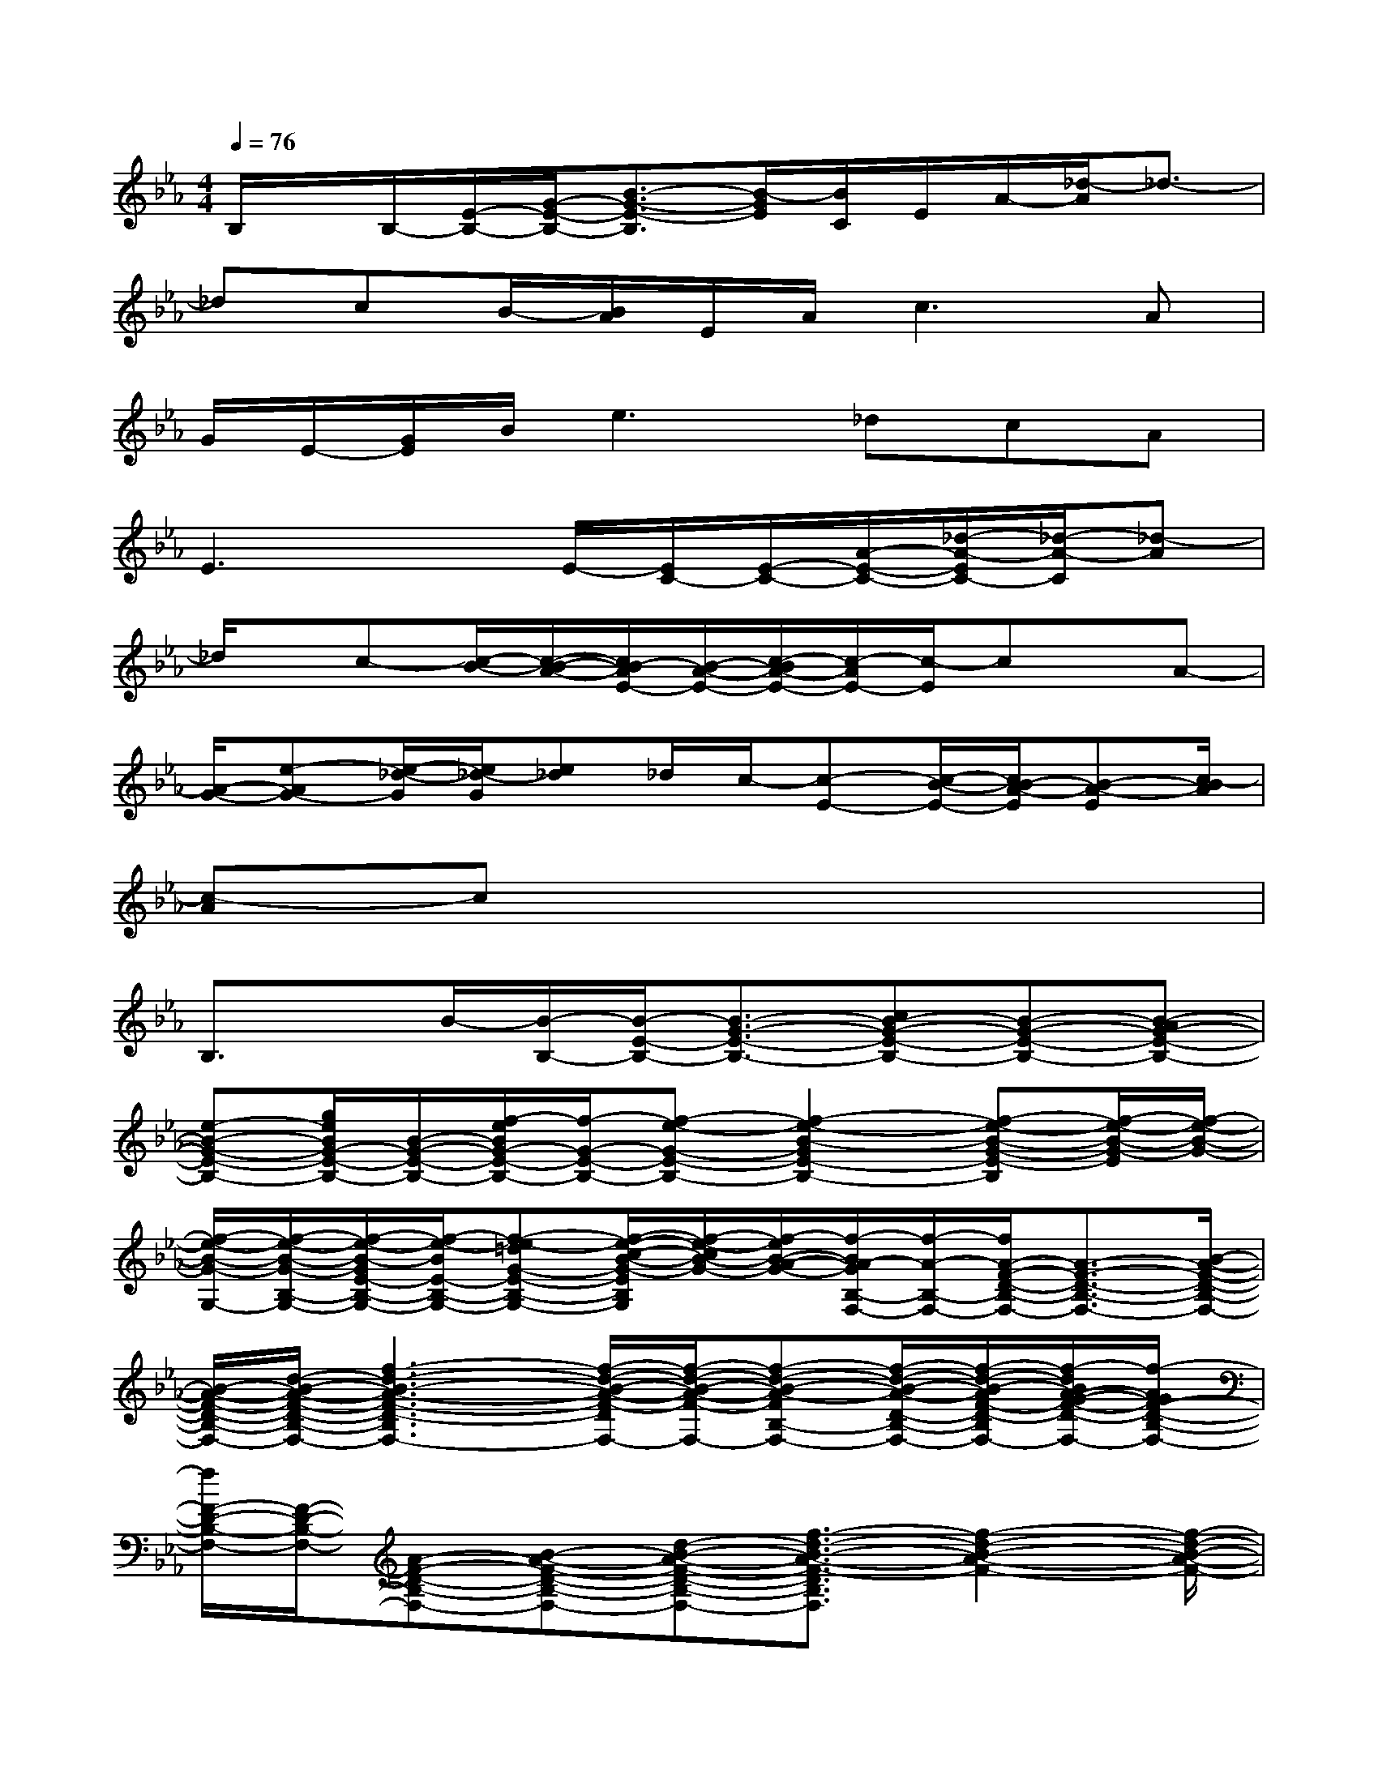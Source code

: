X:1
T:
M:4/4
L:1/8
Q:1/4=76
K:Eb%3flats
V:1
B,/2x/2B,/2-[E/2-B,/2-][G/2-E/2-B,/2-][B3/2-G3/2-E3/2-B,3/2][B/2-G/2E/2][B/2C/2]E/2A/2-[_d/2-A/2]_d3/2-|
_dcB/2-[B/2A/2]E/2A/2c3A|
G/2E/2-[G/2E/2]B/2e3_dcA|
E3xE/2-[E/2C/2-][E/2-C/2-][A/2-E/2-C/2-][_d/2-A/2-E/2C/2-][_d/2-A/2-C/2][_d-A]|
_d/2x/2c-[c/2-B/2-][c/2-B/2-A/2-][c/2B/2-A/2E/2-][B/2-A/2-E/2-][c/2-B/2A/2-E/2-][c/2-A/2E/2-][c/2-E/2]cx/2A-|
[A/2-G/2-][e-AG-][e/2-_d/2-G/2][e/2_d/2-G/2][e_d]_d/2c/2-[c-E-][c/2-B/2-E/2-][c/2B/2-A/2-E/2][B-A-E][c/2-B/2A/2]|
[c-A]cx6|
B,3/2x/2B/2-[B/2-B,/2-][B/2-E/2-B,/2-][B3/2-G3/2-E3/2-B,3/2-][cB-G-E-B,-][B-G-E-B,-][B-AG-E-B,-]|
[e-B-G-E-B,-][g/2e/2B/2G/2-E/2-B,/2-][B/2-G/2-E/2-B,/2-][f/2-e/2B/2G/2-E/2-B,/2-][f/2-G/2-E/2-B,/2-][f-e-G-E-B,-][f2-e2-B2-G2E2-B,2-][f-e-B-G-E-B,][f/2-e/2-B/2-G/2-E/2][f/2-e/2-B/2-G/2-]|
[f/2-e/2-B/2-G/2-G,/2-][f/2-e/2-B/2-G/2-B,/2-G,/2-][f/2-e/2-B/2-G/2E/2-B,/2-G,/2-][f/2-e/2-B/2E/2-B,/2-G,/2-][f-e-=dG-E-B,-G,-][f/2-e/2-c/2-B/2-G/2-E/2B,/2G,/2][f/2-e/2-c/2B/2-G/2-][f/2-e/2B/2-A/2-G/2-][f/2-B/2A/2-G/2B,/2-F,/2-][f/2-A/2-B,/2-F,/2-][f/2A/2-F/2-D/2-B,/2-F,/2-][A3/2-F3/2-D3/2-B,3/2-F,3/2-][B/2-A/2-F/2-D/2-B,/2-F,/2-]|
[B/2-A/2-F/2-D/2-B,/2-F,/2-][d/2-B/2-A/2-F/2-D/2-B,/2-F,/2-][f3-d3-B3-A3-F3-D3-B,3F,3-][f/2-d/2-B/2-A/2-F/2-D/2F,/2-][f/2-d/2-B/2-A/2-F/2-F,/2-][f-d-B-A-FB,-F,-][f/2-d/2-B/2-A/2-D/2-B,/2-F,/2-][f/2-d/2-B/2-A/2F/2-D/2-B,/2-F,/2-][f/2-d/2B/2A/2-G/2-F/2-D/2-B,/2-F,/2-][f/2-A/2G/2F/2-D/2-B,/2-F,/2-]|
[f/2F/2-D/2-B,/2-F,/2-][F/2-D/2-B,/2-F,/2-][A-F-D-B,-F,-][B-A-F-D-B,-F,-][d-B-A-F-D-B,-F,-][f3/2-d3/2-B3/2-A3/2-F3/2-D3/2B,3/2F,3/2][f2-d2-B2-A2-F2-][f/2-d/2-B/2-A/2-F/2-]|
[f2-d2-B2-A2-F2-F,2][f-d-cB-A-F-][f-dB-AF][f/2B/2G/2-G,/2-][G-E-B,-G,-][B/2-G/2-E/2-B,/2-G,/2-][e/2-B/2-G/2-E/2-B,/2-G,/2-][f/2-e/2-B/2-G/2-E/2-B,/2-G,/2-][g/2-f/2e/2B/2G/2-E/2-B,/2-G,/2-][g/2-f/2-G/2-E/2-B,/2-G,/2-]|
[g/2-f/2-e/2-G/2-E/2-B,/2-G,/2-][g-f-e-B-GEB,-G,-][g/2-f/2-e/2-B/2-G/2-B,/2G,/2][g/2-f/2-e/2-B/2-G/2-][g2-f2-e2-B2-G2-G,2-][g/2-f/2-e/2-B/2-G/2-B,/2-G,/2-][g-f-e-cB-G-B,-G,-][g/2-f/2-e/2-B/2-G/2E/2-B,/2-G,/2-][g/2-f/2-e/2-B/2E/2-B,/2-G,/2-][g/2-f/2-e/2A/2-G/2-E/2-B,/2-G,/2-][g/2f/2B/2-A/2G/2-E/2-B,/2-G,/2-]|
[B4-G4-E4-B,4-G,4-][e/2-B/2-G/2-E/2-B,/2G,/2][e/2-B/2-G/2-E/2][e-BG][f/2-e/2-A,/2-][f/2-e/2C/2-A,/2-][f/2-E/2-C/2-A,/2-][f/2-A/2-E/2-C/2-A,/2-]|
[f-c-A-E-C-A,-][f/2e/2-c/2-A/2-E/2-C/2-A,/2-][e2-c2-A2-E2-C2-A,2-][e/2-c/2-A/2-E/2-C/2-A,/2-][e2-c2-A2-F2-E2C2A,2][e-c-A-F-][e/2-c/2-A/2-F/2A,/2-][e/2-c/2A/2C/2-A,/2-]